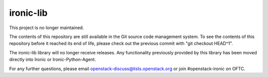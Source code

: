 ==========
ironic-lib
==========

This project is no longer maintained.

The contents of this repository are still available in the Git
source code management system.  To see the contents of this
repository before it reached its end of life, please check out the
previous commit with "git checkout HEAD^1".

The ironic-lib library will no longer receive releases. Any functionality
previously provided by this library has been moved directly into Ironic
or Ironic-Python-Agent.

For any further questions, please email
openstack-discuss@lists.openstack.org or join #openstack-ironic on
OFTC.

